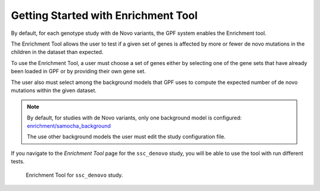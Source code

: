 Getting Started with Enrichment Tool
####################################

By default, for each genotype study with de Novo variants, the GPF system
enables the Enrichment tool.

The Enrichment Tool allows the user to test if a given set of genes is affected
by more or fewer de novo mutations in the children in the dataset than expected.

To use the Enrichment Tool, a user must choose a set of genes either by 
selecting one of the gene sets that have already been loaded in GPF or by 
providing their own gene set.

The user also must select among the background models that GPF uses to 
compute the expected number of de novo mutations within the given dataset. 

.. note::

    By default, for studies with de Novo variants, only one background model 
    is configured: `enrichment/samocha_background
    <https://grr.iossifovlab.com/enrichment/samocha_background/index.html>`_

    The use other background models the user must edit the study configuration
    file.

If you navigate to the `Enrichment Tool` page for the ``ssc_denovo`` study,
you will be able to use the tool with run different tests.

.. figure:: getting_started_files/ssc_denovo_enrichment_tool.png

   Enrichment Tool for ``ssc_denovo`` study.
